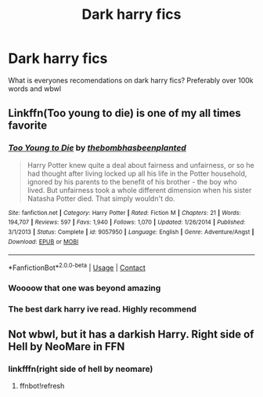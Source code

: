 #+TITLE: Dark harry fics

* Dark harry fics
:PROPERTIES:
:Author: FabianNexus
:Score: 5
:DateUnix: 1599642064.0
:DateShort: 2020-Sep-09
:FlairText: Recommendation
:END:
What is everyones recomendations on dark harry fics? Preferably over 100k words and wbwl


** Linkffn(Too young to die) is one of my all times favorite
:PROPERTIES:
:Author: JOKERRule
:Score: 2
:DateUnix: 1599668782.0
:DateShort: 2020-Sep-09
:END:

*** [[https://www.fanfiction.net/s/9057950/1/][*/Too Young to Die/*]] by [[https://www.fanfiction.net/u/4573056/thebombhasbeenplanted][/thebombhasbeenplanted/]]

#+begin_quote
  Harry Potter knew quite a deal about fairness and unfairness, or so he had thought after living locked up all his life in the Potter household, ignored by his parents to the benefit of his brother - the boy who lived. But unfairness took a whole different dimension when his sister Natasha Potter died. That simply wouldn't do.
#+end_quote

^{/Site/:} ^{fanfiction.net} ^{*|*} ^{/Category/:} ^{Harry} ^{Potter} ^{*|*} ^{/Rated/:} ^{Fiction} ^{M} ^{*|*} ^{/Chapters/:} ^{21} ^{*|*} ^{/Words/:} ^{194,707} ^{*|*} ^{/Reviews/:} ^{597} ^{*|*} ^{/Favs/:} ^{1,940} ^{*|*} ^{/Follows/:} ^{1,070} ^{*|*} ^{/Updated/:} ^{1/26/2014} ^{*|*} ^{/Published/:} ^{3/1/2013} ^{*|*} ^{/Status/:} ^{Complete} ^{*|*} ^{/id/:} ^{9057950} ^{*|*} ^{/Language/:} ^{English} ^{*|*} ^{/Genre/:} ^{Adventure/Angst} ^{*|*} ^{/Download/:} ^{[[http://www.ff2ebook.com/old/ffn-bot/index.php?id=9057950&source=ff&filetype=epub][EPUB]]} ^{or} ^{[[http://www.ff2ebook.com/old/ffn-bot/index.php?id=9057950&source=ff&filetype=mobi][MOBI]]}

--------------

*FanfictionBot*^{2.0.0-beta} | [[https://github.com/FanfictionBot/reddit-ffn-bot/wiki/Usage][Usage]] | [[https://www.reddit.com/message/compose?to=tusing][Contact]]
:PROPERTIES:
:Author: FanfictionBot
:Score: 3
:DateUnix: 1599668805.0
:DateShort: 2020-Sep-09
:END:


*** Woooow that one was beyond amazing
:PROPERTIES:
:Author: FabianNexus
:Score: 2
:DateUnix: 1600330436.0
:DateShort: 2020-Sep-17
:END:


*** The best dark harry ive read. Highly recommend
:PROPERTIES:
:Author: nielswerf001
:Score: 1
:DateUnix: 1599670254.0
:DateShort: 2020-Sep-09
:END:


** Not wbwl, but it has a darkish Harry. Right side of Hell by NeoMare in FFN
:PROPERTIES:
:Author: VariationVast
:Score: 1
:DateUnix: 1599675984.0
:DateShort: 2020-Sep-09
:END:

*** linkfffn(right side of hell by neomare)
:PROPERTIES:
:Author: vidwat-
:Score: 1
:DateUnix: 1602835452.0
:DateShort: 2020-Oct-16
:END:

**** ffnbot!refresh
:PROPERTIES:
:Author: vidwat-
:Score: 1
:DateUnix: 1603398400.0
:DateShort: 2020-Oct-22
:END:
